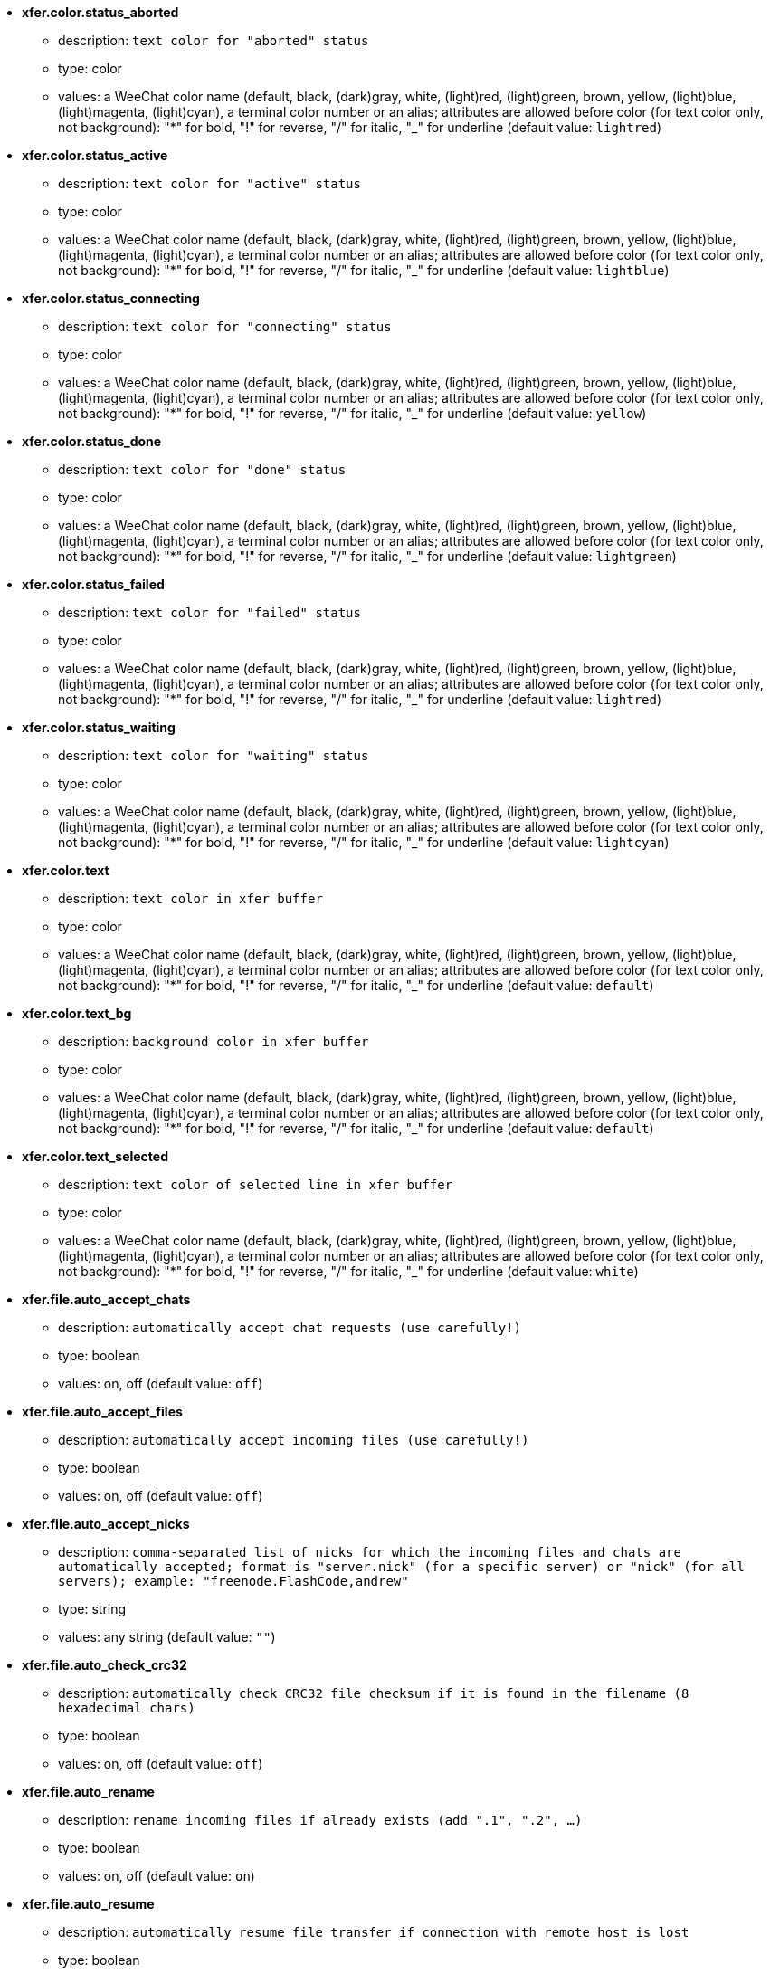 //
// This file is auto-generated by script docgen.py.
// DO NOT EDIT BY HAND!
//
* [[option_xfer.color.status_aborted]] *xfer.color.status_aborted*
** description: `text color for "aborted" status`
** type: color
** values: a WeeChat color name (default, black, (dark)gray, white, (light)red, (light)green, brown, yellow, (light)blue, (light)magenta, (light)cyan), a terminal color number or an alias; attributes are allowed before color (for text color only, not background): "*" for bold, "!" for reverse, "/" for italic, "_" for underline (default value: `lightred`)

* [[option_xfer.color.status_active]] *xfer.color.status_active*
** description: `text color for "active" status`
** type: color
** values: a WeeChat color name (default, black, (dark)gray, white, (light)red, (light)green, brown, yellow, (light)blue, (light)magenta, (light)cyan), a terminal color number or an alias; attributes are allowed before color (for text color only, not background): "*" for bold, "!" for reverse, "/" for italic, "_" for underline (default value: `lightblue`)

* [[option_xfer.color.status_connecting]] *xfer.color.status_connecting*
** description: `text color for "connecting" status`
** type: color
** values: a WeeChat color name (default, black, (dark)gray, white, (light)red, (light)green, brown, yellow, (light)blue, (light)magenta, (light)cyan), a terminal color number or an alias; attributes are allowed before color (for text color only, not background): "*" for bold, "!" for reverse, "/" for italic, "_" for underline (default value: `yellow`)

* [[option_xfer.color.status_done]] *xfer.color.status_done*
** description: `text color for "done" status`
** type: color
** values: a WeeChat color name (default, black, (dark)gray, white, (light)red, (light)green, brown, yellow, (light)blue, (light)magenta, (light)cyan), a terminal color number or an alias; attributes are allowed before color (for text color only, not background): "*" for bold, "!" for reverse, "/" for italic, "_" for underline (default value: `lightgreen`)

* [[option_xfer.color.status_failed]] *xfer.color.status_failed*
** description: `text color for "failed" status`
** type: color
** values: a WeeChat color name (default, black, (dark)gray, white, (light)red, (light)green, brown, yellow, (light)blue, (light)magenta, (light)cyan), a terminal color number or an alias; attributes are allowed before color (for text color only, not background): "*" for bold, "!" for reverse, "/" for italic, "_" for underline (default value: `lightred`)

* [[option_xfer.color.status_waiting]] *xfer.color.status_waiting*
** description: `text color for "waiting" status`
** type: color
** values: a WeeChat color name (default, black, (dark)gray, white, (light)red, (light)green, brown, yellow, (light)blue, (light)magenta, (light)cyan), a terminal color number or an alias; attributes are allowed before color (for text color only, not background): "*" for bold, "!" for reverse, "/" for italic, "_" for underline (default value: `lightcyan`)

* [[option_xfer.color.text]] *xfer.color.text*
** description: `text color in xfer buffer`
** type: color
** values: a WeeChat color name (default, black, (dark)gray, white, (light)red, (light)green, brown, yellow, (light)blue, (light)magenta, (light)cyan), a terminal color number or an alias; attributes are allowed before color (for text color only, not background): "*" for bold, "!" for reverse, "/" for italic, "_" for underline (default value: `default`)

* [[option_xfer.color.text_bg]] *xfer.color.text_bg*
** description: `background color in xfer buffer`
** type: color
** values: a WeeChat color name (default, black, (dark)gray, white, (light)red, (light)green, brown, yellow, (light)blue, (light)magenta, (light)cyan), a terminal color number or an alias; attributes are allowed before color (for text color only, not background): "*" for bold, "!" for reverse, "/" for italic, "_" for underline (default value: `default`)

* [[option_xfer.color.text_selected]] *xfer.color.text_selected*
** description: `text color of selected line in xfer buffer`
** type: color
** values: a WeeChat color name (default, black, (dark)gray, white, (light)red, (light)green, brown, yellow, (light)blue, (light)magenta, (light)cyan), a terminal color number or an alias; attributes are allowed before color (for text color only, not background): "*" for bold, "!" for reverse, "/" for italic, "_" for underline (default value: `white`)

* [[option_xfer.file.auto_accept_chats]] *xfer.file.auto_accept_chats*
** description: `automatically accept chat requests (use carefully!)`
** type: boolean
** values: on, off (default value: `off`)

* [[option_xfer.file.auto_accept_files]] *xfer.file.auto_accept_files*
** description: `automatically accept incoming files (use carefully!)`
** type: boolean
** values: on, off (default value: `off`)

* [[option_xfer.file.auto_accept_nicks]] *xfer.file.auto_accept_nicks*
** description: `comma-separated list of nicks for which the incoming files and chats are automatically accepted; format is "server.nick" (for a specific server) or "nick" (for all servers); example: "freenode.FlashCode,andrew"`
** type: string
** values: any string (default value: `""`)

* [[option_xfer.file.auto_check_crc32]] *xfer.file.auto_check_crc32*
** description: `automatically check CRC32 file checksum if it is found in the filename (8 hexadecimal chars)`
** type: boolean
** values: on, off (default value: `off`)

* [[option_xfer.file.auto_rename]] *xfer.file.auto_rename*
** description: `rename incoming files if already exists (add ".1", ".2", ...)`
** type: boolean
** values: on, off (default value: `on`)

* [[option_xfer.file.auto_resume]] *xfer.file.auto_resume*
** description: `automatically resume file transfer if connection with remote host is lost`
** type: boolean
** values: on, off (default value: `on`)

* [[option_xfer.file.convert_spaces]] *xfer.file.convert_spaces*
** description: `convert spaces to underscores when sending and receiving files`
** type: boolean
** values: on, off (default value: `on`)

* [[option_xfer.file.download_path]] *xfer.file.download_path*
** description: `path for writing incoming files ("%h" will be replaced by WeeChat home, "~/.weechat" by default)`
** type: string
** values: any string (default value: `"%h/xfer"`)

* [[option_xfer.file.upload_path]] *xfer.file.upload_path*
** description: `path for reading files when sending (when no path is specified by user) ("%h" will be replaced by WeeChat home, "~/.weechat" by default)`
** type: string
** values: any string (default value: `"~"`)

* [[option_xfer.file.use_nick_in_filename]] *xfer.file.use_nick_in_filename*
** description: `use remote nick as prefix in local filename when receiving a file`
** type: boolean
** values: on, off (default value: `on`)

* [[option_xfer.look.auto_open_buffer]] *xfer.look.auto_open_buffer*
** description: `auto open xfer buffer when a new xfer is added to list`
** type: boolean
** values: on, off (default value: `on`)

* [[option_xfer.look.progress_bar_size]] *xfer.look.progress_bar_size*
** description: `size of progress bar, in chars (if 0, progress bar is disabled)`
** type: integer
** values: 0 .. 256 (default value: `20`)

* [[option_xfer.look.pv_tags]] *xfer.look.pv_tags*
** description: `comma separated list of tags used in private messages, for example: "notify_message", "notify_private" or "notify_highlight"`
** type: string
** values: any string (default value: `"notify_private"`)

* [[option_xfer.network.blocksize]] *xfer.network.blocksize*
** description: `block size for sending packets, in bytes`
** type: integer
** values: 1024 .. 102400 (default value: `65536`)

* [[option_xfer.network.fast_send]] *xfer.network.fast_send*
** description: `does not wait for ACK when sending file`
** type: boolean
** values: on, off (default value: `on`)

* [[option_xfer.network.own_ip]] *xfer.network.own_ip*
** description: `IP or DNS address used for sending files/chats (if empty, local interface IP is used)`
** type: string
** values: any string (default value: `""`)

* [[option_xfer.network.port_range]] *xfer.network.port_range*
** description: `restricts outgoing files/chats to use only ports in the given range (useful for NAT) (syntax: a single port, ie. 5000 or a port range, ie. 5000-5015, empty value means any port, it's recommended to use ports greater than 1024, because only root can use ports below 1024)`
** type: string
** values: any string (default value: `""`)

* [[option_xfer.network.speed_limit]] *xfer.network.speed_limit*
** description: `speed limit for sending files, in kilo-bytes by second (0 means no limit)`
** type: integer
** values: 0 .. 2147483647 (default value: `0`)

* [[option_xfer.network.timeout]] *xfer.network.timeout*
** description: `timeout for xfer request (in seconds)`
** type: integer
** values: 5 .. 2147483647 (default value: `300`)

